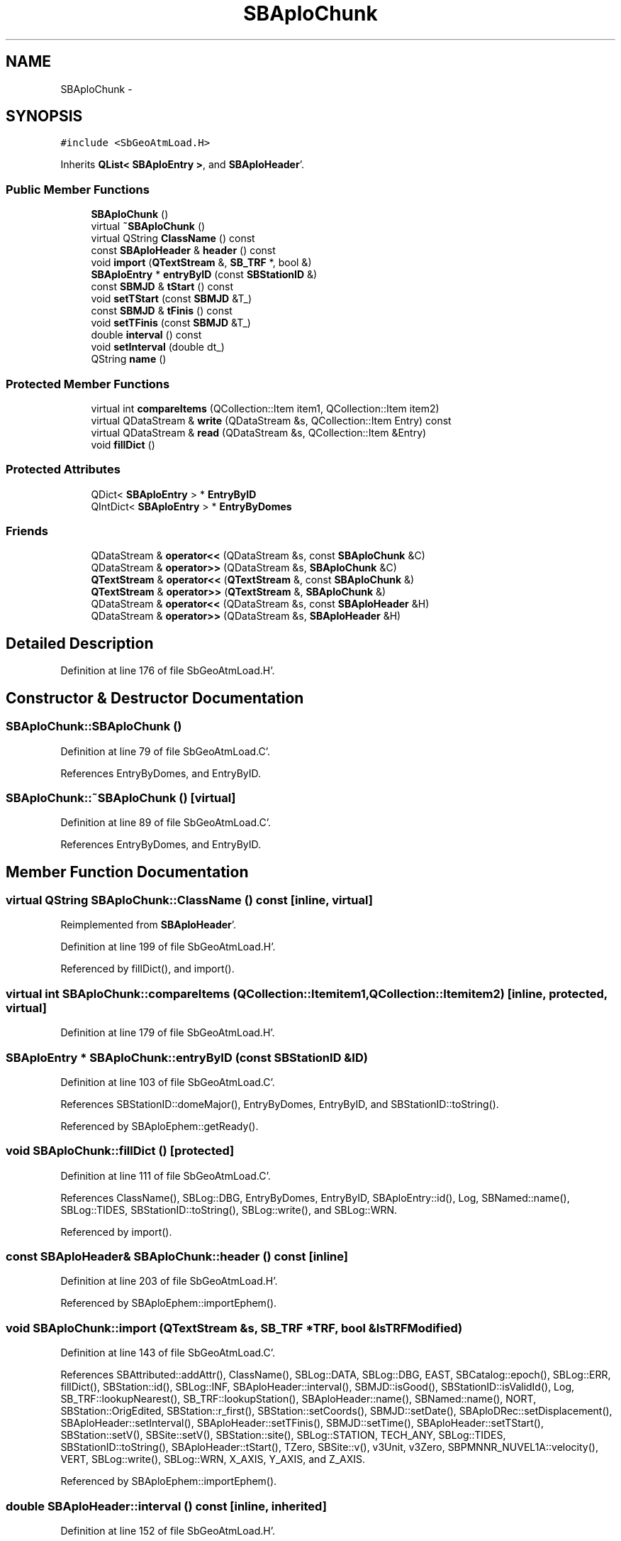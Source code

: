 .TH "SBAploChunk" 3 "Mon May 14 2012" "Version 2.0.2" "SteelBreeze Reference Manual" \" -*- nroff -*-
.ad l
.nh
.SH NAME
SBAploChunk \- 
.SH SYNOPSIS
.br
.PP
.PP
\fC#include <SbGeoAtmLoad\&.H>\fP
.PP
Inherits \fBQList< SBAploEntry >\fP, and \fBSBAploHeader\fP'\&.
.SS "Public Member Functions"

.in +1c
.ti -1c
.RI "\fBSBAploChunk\fP ()"
.br
.ti -1c
.RI "virtual \fB~SBAploChunk\fP ()"
.br
.ti -1c
.RI "virtual QString \fBClassName\fP () const "
.br
.ti -1c
.RI "const \fBSBAploHeader\fP & \fBheader\fP () const "
.br
.ti -1c
.RI "void \fBimport\fP (\fBQTextStream\fP &, \fBSB_TRF\fP *, bool &)"
.br
.ti -1c
.RI "\fBSBAploEntry\fP * \fBentryByID\fP (const \fBSBStationID\fP &)"
.br
.ti -1c
.RI "const \fBSBMJD\fP & \fBtStart\fP () const "
.br
.ti -1c
.RI "void \fBsetTStart\fP (const \fBSBMJD\fP &T_)"
.br
.ti -1c
.RI "const \fBSBMJD\fP & \fBtFinis\fP () const "
.br
.ti -1c
.RI "void \fBsetTFinis\fP (const \fBSBMJD\fP &T_)"
.br
.ti -1c
.RI "double \fBinterval\fP () const "
.br
.ti -1c
.RI "void \fBsetInterval\fP (double dt_)"
.br
.ti -1c
.RI "QString \fBname\fP ()"
.br
.in -1c
.SS "Protected Member Functions"

.in +1c
.ti -1c
.RI "virtual int \fBcompareItems\fP (QCollection::Item item1, QCollection::Item item2)"
.br
.ti -1c
.RI "virtual QDataStream & \fBwrite\fP (QDataStream &s, QCollection::Item Entry) const "
.br
.ti -1c
.RI "virtual QDataStream & \fBread\fP (QDataStream &s, QCollection::Item &Entry)"
.br
.ti -1c
.RI "void \fBfillDict\fP ()"
.br
.in -1c
.SS "Protected Attributes"

.in +1c
.ti -1c
.RI "QDict< \fBSBAploEntry\fP > * \fBEntryByID\fP"
.br
.ti -1c
.RI "QIntDict< \fBSBAploEntry\fP > * \fBEntryByDomes\fP"
.br
.in -1c
.SS "Friends"

.in +1c
.ti -1c
.RI "QDataStream & \fBoperator<<\fP (QDataStream &s, const \fBSBAploChunk\fP &C)"
.br
.ti -1c
.RI "QDataStream & \fBoperator>>\fP (QDataStream &s, \fBSBAploChunk\fP &C)"
.br
.ti -1c
.RI "\fBQTextStream\fP & \fBoperator<<\fP (\fBQTextStream\fP &, const \fBSBAploChunk\fP &)"
.br
.ti -1c
.RI "\fBQTextStream\fP & \fBoperator>>\fP (\fBQTextStream\fP &, \fBSBAploChunk\fP &)"
.br
.ti -1c
.RI "QDataStream & \fBoperator<<\fP (QDataStream &s, const \fBSBAploHeader\fP &H)"
.br
.ti -1c
.RI "QDataStream & \fBoperator>>\fP (QDataStream &s, \fBSBAploHeader\fP &H)"
.br
.in -1c
.SH "Detailed Description"
.PP 
Definition at line 176 of file SbGeoAtmLoad\&.H'\&.
.SH "Constructor & Destructor Documentation"
.PP 
.SS "SBAploChunk::SBAploChunk ()"
.PP
Definition at line 79 of file SbGeoAtmLoad\&.C'\&.
.PP
References EntryByDomes, and EntryByID\&.
.SS "SBAploChunk::~SBAploChunk ()\fC [virtual]\fP"
.PP
Definition at line 89 of file SbGeoAtmLoad\&.C'\&.
.PP
References EntryByDomes, and EntryByID\&.
.SH "Member Function Documentation"
.PP 
.SS "virtual QString SBAploChunk::ClassName () const\fC [inline, virtual]\fP"
.PP
Reimplemented from \fBSBAploHeader\fP'\&.
.PP
Definition at line 199 of file SbGeoAtmLoad\&.H'\&.
.PP
Referenced by fillDict(), and import()\&.
.SS "virtual int SBAploChunk::compareItems (QCollection::Itemitem1, QCollection::Itemitem2)\fC [inline, protected, virtual]\fP"
.PP
Definition at line 179 of file SbGeoAtmLoad\&.H'\&.
.SS "\fBSBAploEntry\fP * SBAploChunk::entryByID (const \fBSBStationID\fP &ID)"
.PP
Definition at line 103 of file SbGeoAtmLoad\&.C'\&.
.PP
References SBStationID::domeMajor(), EntryByDomes, EntryByID, and SBStationID::toString()\&.
.PP
Referenced by SBAploEphem::getReady()\&.
.SS "void SBAploChunk::fillDict ()\fC [protected]\fP"
.PP
Definition at line 111 of file SbGeoAtmLoad\&.C'\&.
.PP
References ClassName(), SBLog::DBG, EntryByDomes, EntryByID, SBAploEntry::id(), Log, SBNamed::name(), SBLog::TIDES, SBStationID::toString(), SBLog::write(), and SBLog::WRN\&.
.PP
Referenced by import()\&.
.SS "const \fBSBAploHeader\fP& SBAploChunk::header () const\fC [inline]\fP"
.PP
Definition at line 203 of file SbGeoAtmLoad\&.H'\&.
.PP
Referenced by SBAploEphem::importEphem()\&.
.SS "void SBAploChunk::import (\fBQTextStream\fP &s, \fBSB_TRF\fP *TRF, bool &IsTRFModified)"
.PP
Definition at line 143 of file SbGeoAtmLoad\&.C'\&.
.PP
References SBAttributed::addAttr(), ClassName(), SBLog::DATA, SBLog::DBG, EAST, SBCatalog::epoch(), SBLog::ERR, fillDict(), SBStation::id(), SBLog::INF, SBAploHeader::interval(), SBMJD::isGood(), SBStationID::isValidId(), Log, SB_TRF::lookupNearest(), SB_TRF::lookupStation(), SBAploHeader::name(), SBNamed::name(), NORT, SBStation::OrigEdited, SBStation::r_first(), SBStation::setCoords(), SBMJD::setDate(), SBAploDRec::setDisplacement(), SBAploHeader::setInterval(), SBAploHeader::setTFinis(), SBMJD::setTime(), SBAploHeader::setTStart(), SBStation::setV(), SBSite::setV(), SBStation::site(), SBLog::STATION, TECH_ANY, SBLog::TIDES, SBStationID::toString(), SBAploHeader::tStart(), TZero, SBSite::v(), v3Unit, v3Zero, SBPMNNR_NUVEL1A::velocity(), VERT, SBLog::write(), SBLog::WRN, X_AXIS, Y_AXIS, and Z_AXIS\&.
.PP
Referenced by SBAploEphem::importEphem()\&.
.SS "double SBAploHeader::interval () const\fC [inline, inherited]\fP"
.PP
Definition at line 152 of file SbGeoAtmLoad\&.H'\&.
.PP
References SBAploHeader::Interval\&.
.PP
Referenced by import(), SBAploHeaderLI::key(), and SBAploHeaderLI::text()\&.
.SS "QString SBAploHeader::name ()\fC [inline, inherited]\fP"
.PP
Definition at line 157 of file SbGeoAtmLoad\&.H'\&.
.PP
References SBMJD::F_INTERNAL, SBMJD::toString(), and SBAploHeader::TStart\&.
.PP
Referenced by import(), SBAploEphem::loadChunk(), and SBAploEphem::saveChunk()\&.
.SS "virtual QDataStream& SBAploChunk::read (QDataStream &s, QCollection::Item &Entry)\fC [inline, protected, virtual]\fP"
.PP
Definition at line 187 of file SbGeoAtmLoad\&.H'\&.
.SS "void SBAploHeader::setInterval (doubledt_)\fC [inline, inherited]\fP"
.PP
Definition at line 153 of file SbGeoAtmLoad\&.H'\&.
.PP
References SBAploHeader::Interval\&.
.PP
Referenced by import()\&.
.SS "void SBAploHeader::setTFinis (const \fBSBMJD\fP &T_)\fC [inline, inherited]\fP"
.PP
Definition at line 151 of file SbGeoAtmLoad\&.H'\&.
.PP
References SBAploHeader::TFinis\&.
.PP
Referenced by import()\&.
.SS "void SBAploHeader::setTStart (const \fBSBMJD\fP &T_)\fC [inline, inherited]\fP"
.PP
Definition at line 149 of file SbGeoAtmLoad\&.H'\&.
.PP
References SBAploHeader::TStart\&.
.PP
Referenced by import()\&.
.SS "const \fBSBMJD\fP& SBAploHeader::tFinis () const\fC [inline, inherited]\fP"
.PP
Definition at line 150 of file SbGeoAtmLoad\&.H'\&.
.PP
References SBAploHeader::TFinis\&.
.PP
Referenced by SBAploHeaderLI::key(), and SBAploHeaderLI::text()\&.
.SS "const \fBSBMJD\fP& SBAploHeader::tStart () const\fC [inline, inherited]\fP"
.PP
Definition at line 148 of file SbGeoAtmLoad\&.H'\&.
.PP
References SBAploHeader::TStart\&.
.PP
Referenced by import(), SBAploEphem::importEphem(), SBAploHeaderLI::key(), and SBAploHeaderLI::text()\&.
.SS "virtual QDataStream& SBAploChunk::write (QDataStream &s, QCollection::ItemEntry) const\fC [inline, protected, virtual]\fP"
.PP
Definition at line 185 of file SbGeoAtmLoad\&.H'\&.
.SH "Friends And Related Function Documentation"
.PP 
.SS "QDataStream& operator<< (QDataStream &s, const \fBSBAploHeader\fP &H)\fC [friend, inherited]\fP"
.PP
Definition at line 161 of file SbGeoAtmLoad\&.H'\&.
.SS "QDataStream& operator<< (QDataStream &s, const \fBSBAploChunk\fP &C)\fC [friend]\fP"
.PP
Definition at line 213 of file SbGeoAtmLoad\&.H'\&.
.SS "\fBQTextStream\fP& operator<< (\fBQTextStream\fP &s, const \fBSBAploChunk\fP &)\fC [friend]\fP"
.PP
Definition at line 458 of file SbGeoAtmLoad\&.C'\&.
.SS "QDataStream& operator>> (QDataStream &s, \fBSBAploHeader\fP &H)\fC [friend, inherited]\fP"
.PP
Definition at line 163 of file SbGeoAtmLoad\&.H'\&.
.SS "QDataStream& operator>> (QDataStream &s, \fBSBAploChunk\fP &C)\fC [friend]\fP"
.PP
Definition at line 215 of file SbGeoAtmLoad\&.H'\&.
.SS "\fBQTextStream\fP& operator>> (\fBQTextStream\fP &s, \fBSBAploChunk\fP &)\fC [friend]\fP"
.PP
Definition at line 464 of file SbGeoAtmLoad\&.C'\&.
.SH "Member Data Documentation"
.PP 
.SS "QIntDict<\fBSBAploEntry\fP>* \fBSBAploChunk::EntryByDomes\fP\fC [protected]\fP"
.PP
Definition at line 191 of file SbGeoAtmLoad\&.H'\&.
.PP
Referenced by entryByID(), fillDict(), SBAploChunk(), and ~SBAploChunk()\&.
.SS "QDict<\fBSBAploEntry\fP>* \fBSBAploChunk::EntryByID\fP\fC [protected]\fP"
.PP
Definition at line 188 of file SbGeoAtmLoad\&.H'\&.
.PP
Referenced by entryByID(), fillDict(), SBAploChunk(), and ~SBAploChunk()\&.

.SH "Author"
.PP 
Generated automatically by Doxygen for SteelBreeze Reference Manual from the source code'\&.
